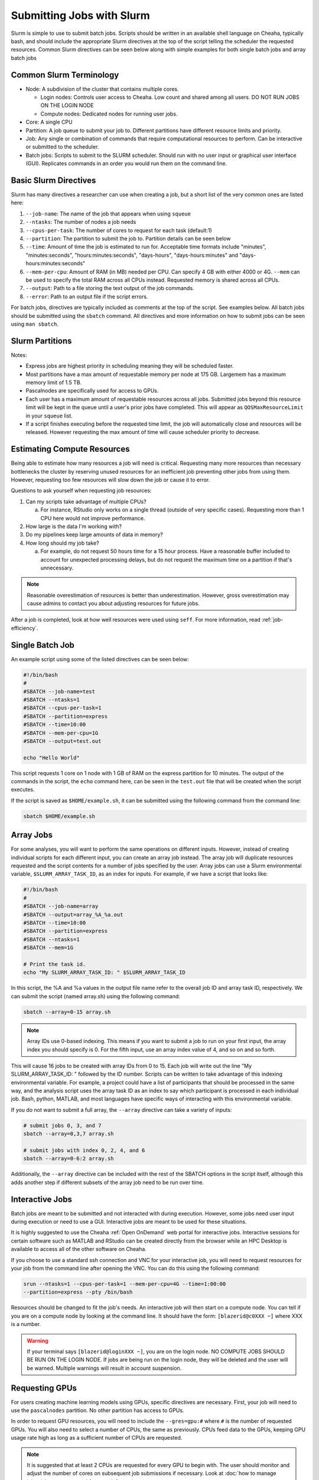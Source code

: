 Submitting Jobs with Slurm
==========================

Slurm is simple to use to submit batch jobs. Scripts should be written in an available shell language on Cheaha, typically bash, and should include the appropriate Slurm directives at the top of the script telling the scheduler the requested resources. Common Slurm directives can be seen below along with simple examples for both single batch jobs and array batch jobs

Common Slurm Terminology
------------------------

- Node: A subdivision of the cluster that contains multiple cores.

  - Login nodes: Controls user access to Cheaha. Low count and shared among all users. DO NOT RUN JOBS ON THE LOGIN NODE

  - Compute nodes: Dedicated nodes for running user jobs.

- Core: A single CPU
- Partition: A job queue to submit your job to. Different partitions have different resource limits and priority.
- Job: Any single or combination of commands that require computational resources to perform. Can be interactive or submitted to the scheduler.
- Batch jobs: Scripts to submit to the SLURM scheduler. Should run with no user input or graphical user interface (GUI). Replicates commands in an order you would run them on the command line.

Basic Slurm Directives
----------------------

Slurm has many directives a researcher can use when creating a job, but a short list of the very common ones are listed here:

1. ``--job-name``: The name of the job that appears when using ``squeue``
2. ``--ntasks``: The number of nodes a job needs
3. ``--cpus-per-task``: The number of cores to request for each task (default:1)
4. ``--partition``: The partition to submit the job to. Partition details can be seen below
5. ``--time``: Amount of time the job is estimated to run for. Acceptable time formats include "minutes", "minutes:seconds", "hours:minutes:seconds", "days-hours", "days-hours:minutes" and "days-hours:minutes:seconds"
6. ``--mem-per-cpu``: Amount of RAM (in MB) needed per CPU. Can specify 4 GB with either 4000 or 4G. ``--mem`` can be used to specify the total RAM across all CPUs instead. Requested memory is shared across all CPUs.
7. ``--output``: Path to a file storing the text output of the job commands.
8. ``--error``: Path to an output file if the script errors.

For batch jobs, directives are typically included as comments at the top of the script. See examples below. All batch jobs should be submitted using the ``sbatch`` command. All directives and more information on how to submit jobs can be seen using ``man sbatch``.

Slurm Partitions
----------------

.. csv-table:: Available Slurm Partitions
   :file: /cheaha/slurm/partition.csv
   :widths: 25 25 25 25
   :header-rows: 1

Notes:

- Express jobs are highest priority in scheduling meaning they will be scheduled faster.
- Most partitions have a max amount of requestable memory per node at 175 GB. Largemem has a maximum memory limit of 1.5 TB.
- Pascalnodes are specifically used for access to GPUs.
- Each user has a maximum amount of requestable resources across all jobs. Submitted jobs beyond this resource limit will be kept in the queue until a user's prior jobs have completed. This will appear as ``QOSMaxResourceLimit`` in your ``squeue`` list.
- If a script finishes executing before the requested time limit, the job will automatically close and resources will be released. However requesting the max amount of time will cause scheduler priority to decrease.


Estimating Compute Resources
----------------------------

Being able to estimate how many resources a job will need is critical. Requesting many more resources than necessary bottlenecks the cluster by reserving unused resources for an inefficient job preventing other jobs from using them. However, requesting too few resources will slow down the job or cause it to error.

Questions to ask yourself when requesting job resources:

1. Can my scripts take advantage of multiple CPUs?

   a. For instance, RStudio only works on a single thread (outside of very specific cases). Requesting more than 1 CPU here would not improve performance.

2. How large is the data I'm working with?
3. Do my pipelines keep large amounts of data in memory?
4. How long should my job take?

   a. For example, do not request 50 hours time for a 15 hour process. Have a reasonable buffer included to account for unexpected processing delays, but do not request the maximum time on a partition if that's unnecessary.

.. note::

   Reasonable overestimation of resources is better than underestimation. However, gross overestimation may cause admins to contact you about adjusting resources for future jobs.

After a job is completed, look at how well resources were used using ``seff``. For more information, read :ref:`job-efficiency`.


Single Batch Job
----------------

An example script using some of the listed directives can be seen below:

.. code-block:: bash

    #!/bin/bash
    #
    #SBATCH --job-name=test
    #SBATCH --ntasks=1
    #SBATCH --cpus-per-task=1
    #SBATCH --partition=express
    #SBATCH --time=10:00
    #SBATCH --mem-per-cpu=1G
    #SBATCH --output=test.out

    echo "Hello World"

This script requests 1 core on 1 node with 1 GB of RAM on the express partition for 10 minutes. The output of the commands in the script, the ``echo`` command here, can be seen in the ``test.out`` file that will be created when the script executes.

If the script is saved as ``$HOME/example.sh``, it can be submitted using the following command from the command line:

.. code-block:: bash

    sbatch $HOME/example.sh


Array Jobs
----------

For some analyses, you will want to perform the same operations on different inputs. However, instead of creating individual scripts for each different input, you can create an array job instead. The array job will duplicate resources requested and the script contents for a number of jobs specified by the user. Array jobs can use a Slurm environmental variable, ``$SLURM_ARRAY_TASK_ID``, as an index for inputs. For example, if we have a script that looks like:

.. code-block:: bash

   #!/bin/bash
   #
   #SBATCH --job-name=array
   #SBATCH --output=array_%A_%a.out
   #SBATCH --time=10:00
   #SBATCH --partition=express
   #SBATCH --ntasks=1
   #SBATCH --mem=1G

   # Print the task id.
   echo "My SLURM_ARRAY_TASK_ID: " $SLURM_ARRAY_TASK_ID

In this script, the %A and %a values in the output file name refer to the overall job ID and array task ID, respectively. We can submit the script (named array.sh) using the following command:

.. code-block:: bash

   sbatch --array=0-15 array.sh

.. note::

   Array IDs use 0-based indexing. This means if you want to submit a job to run on your first input, the array index you should specify is 0. For the fifth input, use an array index value of 4, and so on and so forth.

This will cause 16 jobs to be created with array IDs from 0 to 15. Each job will write out the line "My SLURM_ARRAY_TASK_ID: " followed by the ID number. Scripts can be written to take advantage of this indexing environmental variable. For example, a project could have a list of participants that should be processed in the same way, and the analysis script uses the array task ID as an index to say which participant is processed in each individual job. Bash, python, MATLAB, and most languages have specific ways of interacting with this environmental variable.

If you do not want to submit a full array, the ``--array`` directive can take a variety of inputs:

.. code-block:: bash

   # submit jobs 0, 3, and 7
   sbatch --array=0,3,7 array.sh

   # submit jobs with index 0, 2, 4, and 6
   sbatch --array=0-6:2 array.sh

Additionally, the ``--array`` directive can be included with the rest of the SBATCH options in the script itself, although this adds another step if different subsets of the array job need to be run over time.


Interactive Jobs
----------------

Batch jobs are meant to be submitted and not interacted with during execution. However, some jobs need user input during execution or need to use a GUI. Interactive jobs are meant to be used for these situations.

It is highly suggested to use the Cheaha :ref:`Open OnDemand` web portal for interactive jobs. Interactive sessions for certain software such as MATLAB and RStudio can be created directly from the browser while an HPC Desktop is available to access all of the other software on Cheaha.

If you choose to use a standard ssh connection and VNC for your interactive job, you will need to request resources for your job from the command line after opening the VNC. You can do this using the following command:

.. code-block:: bash

   srun --ntasks=1 --cpus-per-task=1 --mem-per-cpu=4G --time=1:00:00
   --partition=express --pty /bin/bash

Resources should be changed to fit the job's needs. An interactive job will then start on a compute node. You can tell if you are on a compute node by looking at the command line. It should have the form: ``[blazerid@c0XXX ~]`` where XXX is a number.

.. warning::

   If your terminal says ``[blazerid@loginXXX ~]``, you are on the login node. NO COMPUTE JOBS SHOULD BE RUN ON THE LOGIN NODE. If jobs are being run on the login node, they will be deleted and the user will be warned. Multiple warnings will result in account suspension.


Requesting GPUs
---------------

For users creating machine learning models using GPUs, specific directives are necessary. First, your job will need to use the ``pascalnodes`` partition. No other partition has access to GPUs.

In order to request GPU resources, you will need to include the ``--gres=gpu:#`` where ``#`` is the number of requested GPUs. You will also need to select a number of CPUs, the same as previously. CPUs feed data to the GPUs, keeping GPU usage rate high as long as a sufficient number of CPUs are requested.


.. note::

   It is suggested that at least 2 CPUs are requested for every GPU to begin with. The user should monitor and adjust the number of cores on subsequent job submissions if necessary. Look at :doc:`how to manage jobs<job_management>` for more information.

In addition, you will need to load a CUDA toolkit for the script to access the GPUs. Depending on which version of tensorflow or pytorch you are using, a different version of the CUDA toolkit may be required. For instance, tensorflow version 2.5.0 requires CUDA toolkit version 11.2 or higher.

Several CUDA toolkit versions have been installed as modules on Cheaha. To see which CUDA toolkits are available, use:

.. code-block:: bash

   module -r spider 'cuda.*toolkit'
